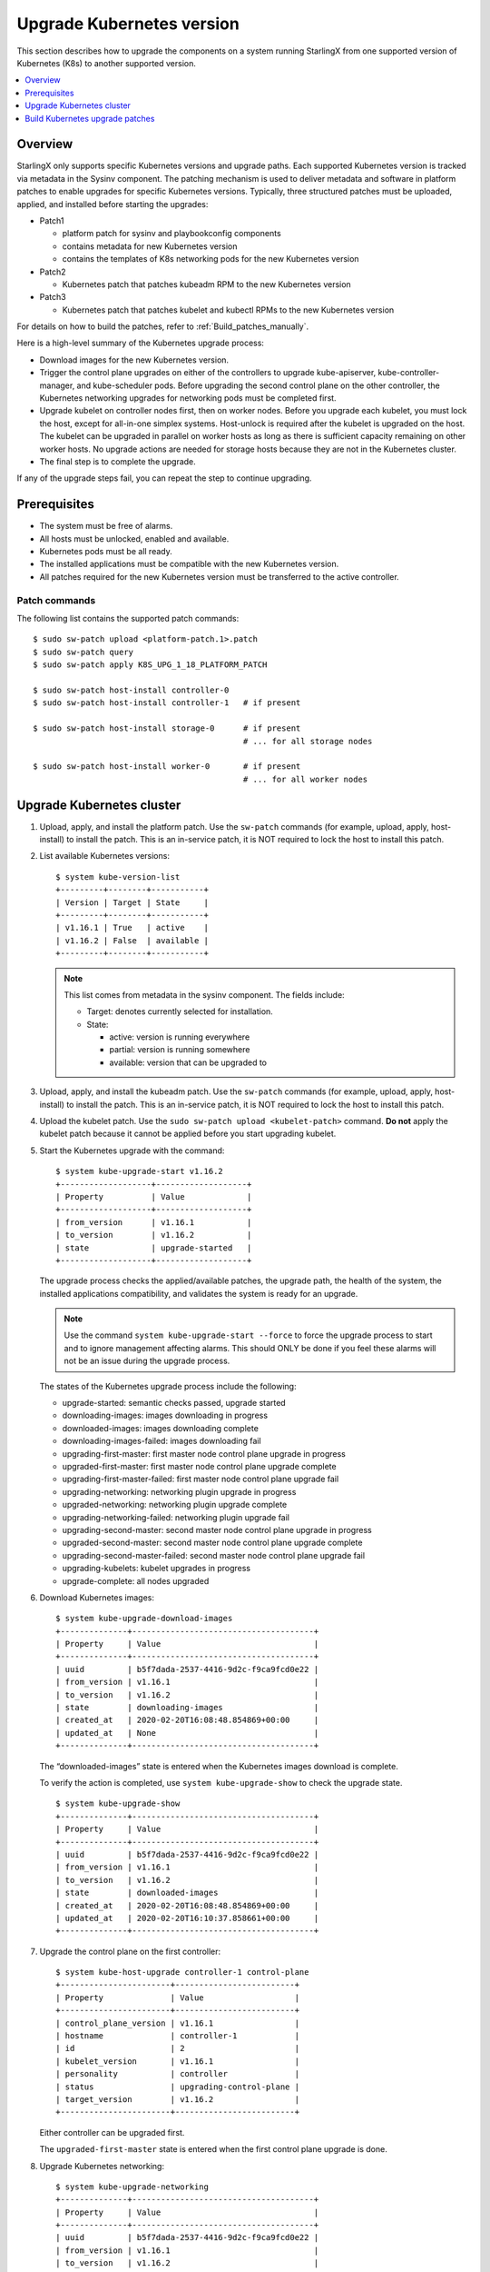 ==========================
Upgrade Kubernetes version
==========================

This section describes how to upgrade the components on a system running
StarlingX from one supported version of Kubernetes (K8s) to another supported
version.

.. contents::
   :local:
   :depth: 1


--------
Overview
--------

StarlingX only supports specific Kubernetes versions and upgrade paths. Each
supported Kubernetes version is tracked via metadata in the Sysinv component.
The patching mechanism is used to deliver metadata and software in platform
patches to enable upgrades for specific Kubernetes versions. Typically, three
structured patches must be uploaded, applied, and installed before starting
the upgrades:

*   Patch1

    *   platform patch for sysinv and playbookconfig components
    *   contains metadata for new Kubernetes version
    *   contains the templates of K8s networking pods for the new Kubernetes
        version

*   Patch2

    *   Kubernetes patch that patches kubeadm RPM to the new Kubernetes version

*   Patch3

    *   Kubernetes patch that patches kubelet and kubectl RPMs to the new
        Kubernetes version

For details on how to build the patches, refer to :ref:`Build_patches_manually`.

Here is a high-level summary of the Kubernetes upgrade process:

*   Download images for the new Kubernetes version.
*   Trigger the control plane upgrades on either of the controllers to upgrade
    kube-apiserver, kube-controller-manager, and kube-scheduler pods. Before
    upgrading the second control plane on the other controller, the Kubernetes
    networking upgrades for networking pods must be completed first.
*   Upgrade kubelet on controller nodes first, then on worker nodes. Before you
    upgrade each kubelet, you must lock the host, except for all-in-one simplex
    systems. Host-unlock is required after the kubelet is upgraded on the host.
    The kubelet can be upgraded in parallel on worker hosts as long as there is
    sufficient capacity remaining on other worker hosts. No upgrade actions are
    needed for storage hosts because they are not in the Kubernetes cluster.
*   The final step is to complete the upgrade.

If any of the upgrade steps fail, you can repeat the step to continue upgrading.

-------------
Prerequisites
-------------

*   The system must be free of alarms.
*   All hosts must be unlocked, enabled and available.
*   Kubernetes pods must be all ready.
*   The installed applications must be compatible with the new Kubernetes
    version.
*   All patches required for the new Kubernetes version must be transferred to
    the active controller.

**************
Patch commands
**************

The following list contains the supported patch commands:

::

    $ sudo sw-patch upload <platform-patch.1>.patch
    $ sudo sw-patch query
    $ sudo sw-patch apply K8S_UPG_1_18_PLATFORM_PATCH

    $ sudo sw-patch host-install controller-0
    $ sudo sw-patch host-install controller-1   # if present

    $ sudo sw-patch host-install storage-0      # if present
                                                # ... for all storage nodes

    $ sudo sw-patch host-install worker-0       # if present
                                                # ... for all worker nodes


--------------------------
Upgrade Kubernetes cluster
--------------------------

#.  Upload, apply, and install the platform patch. Use the ``sw-patch`` commands
    (for example, upload, apply, host-install) to install the patch. This is an
    in-service patch, it is NOT required to lock the host to install this patch.

#.  List available Kubernetes versions:

    ::

        $ system kube-version-list
        +---------+--------+-----------+
        | Version | Target | State     |
        +---------+--------+-----------+
        | v1.16.1 | True   | active    |
        | v1.16.2 | False  | available |
        +---------+--------+-----------+


    .. note::

        This list comes from metadata in the sysinv component.
        The fields include:

        *   Target: denotes currently selected for installation.
        *   State:

            *   active: version is running everywhere
            *   partial: version is running somewhere
            *   available: version that can be upgraded to

#.  Upload, apply, and install the kubeadm patch. Use the ``sw-patch`` commands
    (for example, upload, apply, host-install) to install the patch. This is an
    in-service patch, it is NOT required to lock the host to install this patch.

#.  Upload the kubelet patch. Use the ``sudo sw-patch upload <kubelet-patch>``
    command. **Do not** apply the kubelet patch because it cannot be applied
    before you start upgrading kubelet.

#.  Start the Kubernetes upgrade with the command:

    ::

        $ system kube-upgrade-start v1.16.2
        +-------------------+-------------------+
        | Property          | Value             |
        +-------------------+-------------------+
        | from_version      | v1.16.1           |
        | to_version        | v1.16.2           |
        | state             | upgrade-started   |
        +-------------------+-------------------+

    The upgrade process checks the applied/available patches, the upgrade path,
    the health of the system, the installed applications compatibility, and
    validates the system is ready for an upgrade.

    .. note::

            Use the command ``system kube-upgrade-start --force`` to force the
            upgrade process to start and to ignore management affecting alarms.
            This should ONLY be done if you feel these alarms will not be an
            issue during the upgrade process.


    The states of the Kubernetes upgrade process include the following:

    *   upgrade-started: semantic checks passed, upgrade started
    *   downloading-images: images downloading in progress
    *   downloaded-images: images downloading complete
    *   downloading-images-failed: images downloading fail
    *   upgrading-first-master: first master node control plane upgrade in
        progress
    *   upgraded-first-master: first master node control plane upgrade complete
    *   upgrading-first-master-failed: first master node control plane upgrade
        fail
    *   upgrading-networking: networking plugin upgrade in progress
    *   upgraded-networking: networking plugin upgrade complete
    *   upgrading-networking-failed: networking plugin upgrade fail
    *   upgrading-second-master: second master node control plane upgrade in
        progress
    *   upgraded-second-master: second master node control plane upgrade
        complete
    *   upgrading-second-master-failed: second master node control plane upgrade
        fail
    *   upgrading-kubelets: kubelet upgrades in progress
    *   upgrade-complete: all nodes upgraded

#.  Download Kubernetes images:

    ::

        $ system kube-upgrade-download-images
        +--------------+--------------------------------------+
        | Property     | Value                                |
        +--------------+--------------------------------------+
        | uuid         | b5f7dada-2537-4416-9d2c-f9ca9fcd0e22 |
        | from_version | v1.16.1                              |
        | to_version   | v1.16.2                              |
        | state        | downloading-images                   |
        | created_at   | 2020-02-20T16:08:48.854869+00:00     |
        | updated_at   | None                                 |
        +--------------+--------------------------------------+

    The “downloaded-images” state is entered when the Kubernetes images
    download is complete.

    To verify the action is completed, use ``system kube-upgrade-show`` to check
    the upgrade state.

    ::

        $ system kube-upgrade-show
        +--------------+--------------------------------------+
        | Property     | Value                                |
        +--------------+--------------------------------------+
        | uuid         | b5f7dada-2537-4416-9d2c-f9ca9fcd0e22 |
        | from_version | v1.16.1                              |
        | to_version   | v1.16.2                              |
        | state        | downloaded-images                    |
        | created_at   | 2020-02-20T16:08:48.854869+00:00     |
        | updated_at   | 2020-02-20T16:10:37.858661+00:00     |
        +--------------+--------------------------------------+


#.  Upgrade the control plane on the first controller:

    ::

        $ system kube-host-upgrade controller-1 control-plane
        +-----------------------+-------------------------+
        | Property              | Value                   |
        +-----------------------+-------------------------+
        | control_plane_version | v1.16.1                 |
        | hostname              | controller-1            |
        | id                    | 2                       |
        | kubelet_version       | v1.16.1                 |
        | personality           | controller              |
        | status                | upgrading-control-plane |
        | target_version        | v1.16.2                 |
        +-----------------------+-------------------------+

    Either controller can be upgraded first.

    The ``upgraded-first-master`` state is entered when the first control plane
    upgrade is done.

#.  Upgrade Kubernetes networking:

    ::

        $ system kube-upgrade-networking
        +--------------+--------------------------------------+
        | Property     | Value                                |
        +--------------+--------------------------------------+
        | uuid         | b5f7dada-2537-4416-9d2c-f9ca9fcd0e22 |
        | from_version | v1.16.1                              |
        | to_version   | v1.16.2                              |
        | state        | upgrading-networking                 |
        | created_at   | 2020-02-20T16:08:48.854869+00:00     |
        | updated_at   | 2020-02-20T16:18:11.459736+00:00     |
        +--------------+--------------------------------------+

    The networking upgrade must be done **after** you upgrade the first control
    plane and **before** you upgrade the second control plane.

    The ``upgraded-networking`` state is entered when the networking upgrade is
    done.

#.  Upgrade the control plane on the second controller:

    ::

        $ system kube-host-upgrade controller-0 control-plane
        +-----------------------+-------------------------+
        | Property              | Value                   |
        +-----------------------+-------------------------+
        | control_plane_version | v1.16.1                 |
        | hostname              | controller-0            |
        | id                    | 1                       |
        | kubelet_version       | v1.16.1                 |
        | personality           | controller              |
        | status                | upgrading-control-plane |
        | target_version        | v1.16.2                 |
        +-----------------------+-------------------------+

    The ``upgraded-second-master`` state is entered when the second control
    plane upgrade is done.

#.  Show the Kubernetes upgrade status for the hosts:

    ::

        $ system kube-host-upgrade-list
        +----+--------------+-------------+----------------+-----------------------+-----------------+--------+
        | id | hostname     | personality | target_version | control_plane_version | kubelet_version | status |
        +----+--------------+-------------+----------------+-----------------------+-----------------+--------+
        | 1  | controller-0 | controller  | v1.16.2        | v1.16.2               | v1.16.1         | None   |
        | 2  | controller-1 | controller  | v1.16.2        | v1.16.2               | v1.16.1         | None   |
        | 3  | storage-0    | storage     | v1.16.1        | N/A                   | N/A             | None   |
        | 4  | storage-1    | storage     | v1.16.1        | N/A                   | N/A             | None   |
        | 5  | worker-0     | worker      | v1.16.1        | N/A                   | v1.16.1         | None   |
        | 6  | worker-1     | worker      | v1.16.1        | N/A                   | v1.16.1         | None   |
        +----+--------------+-------------+----------------+-----------------------+-----------------+--------+

    The control planes of both controllers are upgraded to v1.16.2 now.

#.  Apply and install the kubelet/kubectl patch.

    Use the sw-patch commands (apply, host-install) to install the patch. This
    places the new version of the kubelet binary on each host, but will not
    restart kubelet.

    .. note::

        If a node restarts unexpectedly, the kubelet on the node that
        restarts will come up running the new K8s version, however, it will
        read the old format of the kubelet config file. This should be
        supported, because new values in the config file will be defaulted. You
        can still run the kube-host-upgrade command after this to upgrade
        the kubelet config file.

#.  Upgrade kubelet on each controller:

    ::

        $ system host-lock controller-1
        $ system kube-host-upgrade controller-1 kubelet
        +-----------------------+-------------------+
        | Property              | Value             |
        +-----------------------+-------------------+
        | control_plane_version | v1.16.2           |
        | hostname              | controller-1      |
        | id                    | 2                 |
        | kubelet_version       | v1.16.1           |
        | personality           | controller        |
        | status                | upgrading-kubelet |
        | target_version        | v1.16.2           |
        +-----------------------+-------------------+
        $ system host-unlock controller-1

    Either controller can be done first.

    Upgrading kubelet requires host-lock/unlock.

    .. note::

            For All-in-one Simplex (AIO-SX) setups only, host lock/unlock is not
            required and **must not** be done.

    The kubelets on all controller hosts must be upgraded before upgrading
    kubelets on worker hosts.

#.  Show the Kubernetes upgrade status:

    ::

        $ system kube-upgrade-show
        +--------------+--------------------------------------+
        | Property     | Value                                |
        +--------------+--------------------------------------+
        | uuid         | b5f7dada-2537-4416-9d2c-f9ca9fcd0e22 |
        | from_version | v1.16.1                              |
        | to_version   | v1.16.2                              |
        | state        | upgrading-kubelets                   |
        | created_at   | 2020-02-20T16:08:48.854869+00:00     |
        | updated_at   | 2020-02-20T21:53:16.347406+00:00     |
        +--------------+--------------------------------------+

#.  Upgrade kubelet on all worker hosts:

    ::

        $ system host-lock worker-1
        $ system kube-host-upgrade worker-1 kubelet
        +-----------------------+-------------------+
        | Property              | Value             |
        +-----------------------+-------------------+
        | control_plane_version | v1.16.2           |
        | hostname              | worker-1          |
        | id                    | 3                 |
        | kubelet_version       | v1.16.1           |
        | personality           | worker            |
        | status                | upgrading-kubelet |
        | target_version        | v1.16.2           |
        +-----------------------+-------------------+
        $ system host-unlock worker-1

    Multiple worker hosts can be upgraded at the same time, as long as there is
    sufficient capacity remaining on other worker hosts.

#.  Complete the K8s upgrade:

    This command does a final check to verify that all the K8s components are
    now running the new release and then updates the state to upgrade-complete.

    ::

        $ system kube-upgrade-complete
        +--------------+--------------------------------------+
        | Property     | Value                                |
        +--------------+--------------------------------------+
        | uuid         | 4e942297-465e-47d4-9e1b-9fb1630be33c |
        | from_version | v1.16.1                              |
        | to_version   | v1.16.2                              |
        | state        | upgrade-complete                     |
        | created_at   | 2020-02-19T20:59:51.079966+00:00     |
        | updated_at   | 2020-02-24T15:03:34.572199+00:00     |
        +--------------+--------------------------------------+


--------------------------------
Build Kubernetes upgrade patches
--------------------------------

To build Kubernetes upgrade patches, you can use the patch building script
(``$MY_REPO/stx/update/cgcs-patch/bin/patch_build.sh``) and the following
command:

::

    $MY_REPO/stx/update/patch-scripts/kube-upgrade/make_kube_patch.sh

To build the upgrade patches manually, follow the steps in the next section.

.. _Build_patches_manually:

**********************
Build patches manually
**********************

This section describes how to build a set of patches for a new version of
Kubernetes.

**Retrieve tarball for new Kubernetes version**

You must have the tarball for the new K8s version in the downloads
directory for your workspace. For example: ``$MY_REPO/stx/downloads``

#.  Download the tarball for the new Kubernetes version from: https://github.com/kubernetes/kubernetes/releases

#.  Copy the tarball to your workspace and rename it. In this example, the new
    version is v1.16.3.

    ::

        mv <source file> $MY_REPO/stx/downloads/kubernetes-v1.16.3.tar.gz

**Create patch for project: config (``$MY_REPO/stx/config``)**

#.  Update the file: ``sysinv/sysinv/sysinv/sysinv/common/kubernetes.py`` and
    change the ``get_kube_versions()`` function to specify both the old and new
    version and the patches that will be used for the upgrade. If the previous
    version was v1.16.2 and the new version is v1.16.3, it would look like this:

    ::

      def get_kube_versions():
         return [
             {'version': 'v1.16.2',
              'upgrade_from': [],
              'downgrade_to': [],
              'applied_patches': [],
              'available_patches': [],
             },
             {'version': 'v1.16.3',
              'upgrade_from': ['v1.16.2'],
              'downgrade_to': [],
              'applied_patches': ['KUBE.1'],
              'available_patches': ['KUBE.2'],
             },
         ]

#.  Update the ``sysinv/sysinv/centos/build_srpm.data`` file and increment the
    ``TIS_PATCH_VER`` value.

**Create patch for project: ansible-playbooks (``$MY_REPO/stx/ansible-playbooks``)**

#.  Create the necessary repositories for the new Kubernetes version.
    Create system images dir and k8s networking pods’ templates dir for the new
    K8s version by copying over from the old one. Make any necessary updates in
    the new version if networking pods require upgrades.

    If the previous version was v1.16.2 and the new version is v1.16.3, it would
    look like this:

    ::

        cp -R playbookconfig/src/playbooks/roles/common/push-docker-images/vars/k8s-v1.16.2 playbookconfig/src/playbooks/roles/common/push-docker-images/vars/k8s-v1.16.3
        cp -R playbookconfig/src/playbooks/roles/bootstrap/bringup-essential-services/templates/k8s-v1.16.2 playbookconfig/src/playbooks/roles/bootstrap/bringup-essential-services/templates/k8s-v1.16.3

#.  Update the ``playbookconfig/centos/build_srpm.data`` file and increment the
    ``TIS_PATCH_VER`` value.

**Create patch for project: integ (``$MY_REPO/stx/integ``)**

#.  Update the ``kubernetes/kubernetes/centos/build_srpm.data`` file. Change
    ``VERSION`` to the new version and increment the ``TIS_PATCH_VER`` value.

#.  Update the ``kubernetes/kubernetes/centos/kubernetes.spec`` file. Change
    ``%global commit`` to the new version and change ``%global kube_version`` to
    the new version.

**Build the patches**

#.  First build the updated RPMs:

    ::

        # Build packages
        cd $MY_WORKSPACE
        build-pkgs --no-build-info --no-descendants sysinv
        build-pkgs --no-build-info --no-descendants playbookconfig
        build-pkgs --no-build-info --no-descendants kubernetes

    Several scripts can be found in
    ``$MY_REPO/stx/update/patch-scripts/kube-upgrade/`` to build patches.

    ::

        ls $MY_REPO/stx/update/patch-scripts/kube-upgrade/KUBE.1.preapply
        KUBE.1.preremove  KUBE.2.preapply  KUBE.2.preremove  make_kube_patch.sh

#.  Make any necessary edits.

    #.  If you want Patch2 and Patch3 names to be different from KUBE.1 and
        KUBE.2, make sure you have “pre” scripts updated with the names as well
        as the names in ``make_kube_patch.sh``.
    #.  Update RPMs to the new increased versions in the ``make_kube_patch.sh``
        file.

#.  Run ``$MY_REPO/stx/update/patch-scripts/kube-upgrade/make_kube_patch.sh`` to
    generate patches.
